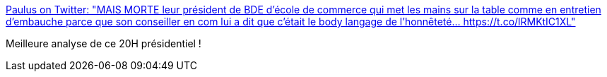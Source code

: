 :jbake-type: post
:jbake-status: published
:jbake-title: Paulus on Twitter: "MAIS MORTE leur président de BDE d’école de commerce qui met les mains sur la table comme en entretien d’embauche parce que son conseiller en com lui a dit que c’était le body langage de l’honnêteté… https://t.co/lRMKtIC1XL"
:jbake-tags: france,politique,communication,_mois_déc.,_année_2018
:jbake-date: 2018-12-12
:jbake-depth: ../
:jbake-uri: shaarli/1544602715000.adoc
:jbake-source: https://nicolas-delsaux.hd.free.fr/Shaarli?searchterm=https%3A%2F%2Ftwitter.com%2FTil_cara%2Fstatus%2F1072221663691984896&searchtags=france+politique+communication+_mois_d%C3%A9c.+_ann%C3%A9e_2018
:jbake-style: shaarli

https://twitter.com/Til_cara/status/1072221663691984896[Paulus on Twitter: "MAIS MORTE leur président de BDE d’école de commerce qui met les mains sur la table comme en entretien d’embauche parce que son conseiller en com lui a dit que c’était le body langage de l’honnêteté… https://t.co/lRMKtIC1XL"]

Meilleure analyse de ce 20H présidentiel !

